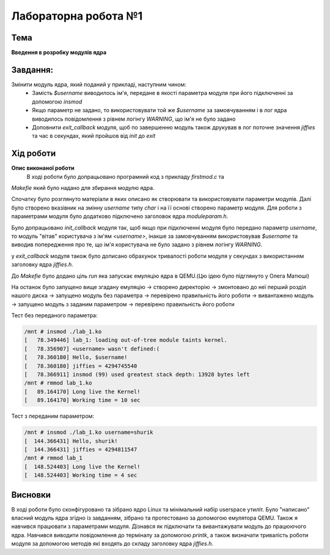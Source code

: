 =============================================
Лабораторна робота №1
=============================================

Тема
------

**Введення в розробку модулів ядра**

Завдання:
-------
Змінити модуль ядра, який поданий у прикладі, наступним чином:
	* Замість *$username* виводилось ім'я, передане в якості параметра модуля при його підключенні за допомогою *insmod*
	* Якщо параметр не задано, то використовувати той же *$username* за замовчуванням і в лог ядра виводилось повідомлення з рівнем логінгу *WARNING*, що ім'я не було задано
	* Доповнити *exit_callback* модуля, щоб по завершенню модуль також друкував в лог поточне значення *jiffies* та час в секундах, який пройшов від *init* до *exit*

Хід роботи
-------

**Опис виконаної роботи** 
	В ході роботи було допрацьовано програмний код з прикладу *firstmod.c* та 
*Makefie* який було надано для збирання модулю ядра. 

Спочатку було розглянуто матеріали в яких описано як створювати та використовувати параметри модулів. Далі було створено вказівник на змінну `username` типу *char* і на її основі створено параметр модуля. Для роботи з параметрами модуля було додатково підключено заголовок ядра *moduleparam.h*.

Було допрацьовано *init_callback* модуля так, щоб якщо при підключенні модуля було передано параметр *username*, то модуль "вітав" користувача з ім'ям *<username>*, інакше за замовчуванням використовував *$username* та виводив попередження про те, що ім'я користувача не було задано з рівнем логінгу *WARNING*.

у *exit_callback* модуля також було дописано обрахунок тривалості роботи модуля у секундах з використанням заголовку ядра *jiffies.h*.

До *Makefie* було додано ціль `run` яка запускає емуляцію ядра в QEMU.(Цю ідею було підглянуто у Олега Матюші) 

На останок було запущено вище згадану емуляцію -> створено директорію -> змонтовано до неї перший розділ нашого диска -> запущено модуль без параметра -> перевірено правильність його роботи -> вивантажено модуль -> запущено модуль з заданим параметром -> перевірено правильність його роботи 


Тест без переданого параметра:

.. code-block:: bash

	/mnt # insmod ./lab_1.ko
	[   78.349446] lab_1: loading out-of-tree module taints kernel.
	[   78.356907] <username> wasn't defined:(
	[   78.360180] Hello, $username!
	[   78.360180] jiffies = 4294745540
	[   78.366911] insmod (99) used greatest stack depth: 13928 bytes left
	/mnt # rmmod lab_1.ko
	[   89.164170] Long live the Kernel!
	[   89.164170] Working time = 10 sec

Тест з переданим параметром:

.. code-block:: bash

	/mnt # insmod ./lab_1.ko username=shurik
	[  144.366431] Hello, shurik!
	[  144.366431] jiffies = 4294811547
	/mnt # rmmod lab_1
	[  148.524403] Long live the Kernel!
	[  148.524403] Working time = 4 sec   

Висновки
-------
В ході роботи було сконфігуровано та зібрано ядро Linux та мінімальний набір userspace утиліт. Було "написано" власний модуль ядра згідно із завданням, зібрано та протестовано за допомогою емулятора QEMU. Також я навчився працювати з параметрами модуля. Дізнався як підключати та вивантажувати модуль до працюючого ядра. Навчився виводити повідомлення до терміналу за допомогою `printk`, а також визначати тривалість роботи модуля за допомогою методів які входять до складу заголовку ядра *jiffies.h*.


